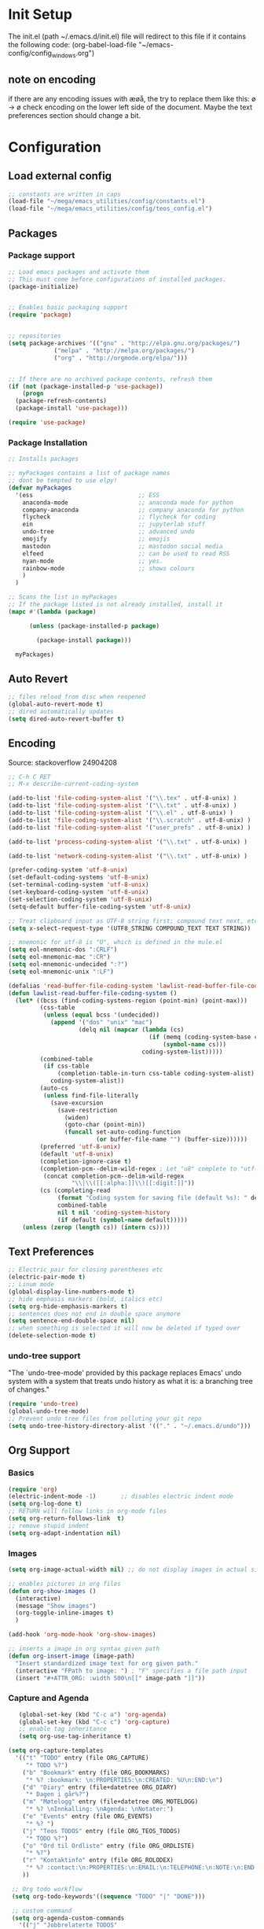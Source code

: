 # -*- coding: utf-8-unix -*-
#+STARTUP: content
* Init Setup
The init.el (path ~/.emacs.d/init.el) file will redirect to this file if
it contains the following code: (org-babel-load-file
"~/emacs-config/config_{windows}.org")

** note on encoding
if there are any encoding issues with æøå, the try to replace them like
this: ø -> ø check encoding on the lower left side of the document.
Maybe the text preferences section should change a bit.

* Configuration
** Load external config
#+begin_src emacs-lisp
;; constants are written in caps
(load-file "~/mega/emacs_utilities/config/constants.el")
(load-file "~/mega/emacs_utilities/config/teos_config.el")
#+end_src

** Packages

*** Package support

#+begin_src emacs-lisp
;; Load emacs packages and activate them
;; This must come before configurations of installed packages.
(package-initialize)


;; Enables basic packaging support
(require 'package)


;; repositories
(setq package-archives '(("gnu" . "http://elpa.gnu.org/packages/")
             ("melpa" . "http://melpa.org/packages/")
             ("org" . "http://orgmode.org/elpa/")))


;; If there are no archived package contents, refresh them
(if (not (package-installed-p 'use-package))
    (progn
  (package-refresh-contents)
  (package-install 'use-package)))

(require 'use-package)

#+end_src

*** Package Installation
#+begin_src emacs-lisp
;; Installs packages

;; myPackages contains a list of package names
;; dont be tempted to use elpy!
(defvar myPackages
  '(ess                              ;; ESS
    anaconda-mode                    ;; anaconda mode for python
    company-anaconda                 ;; company anaconda for python
    flycheck                         ;; flycheck for coding
    ein                              ;; jupyterlab stuff
    undo-tree                        ;; advanced undo
    emojify                          ;; emojis
    mastodon                         ;; mastodon social media
    elfeed                           ;; can be used to read RSS
    nyan-mode                        ;; yes.
    rainbow-mode                     ;; shows colours
    )
  )

;; Scans the list in myPackages
;; If the package listed is not already installed, install it
(mapc #'(lambda (package)

      (unless (package-installed-p package)

        (package-install package)))

  myPackages)
#+end_src

** Auto Revert
#+begin_src emacs-lisp
;; files reload from disc when reopened
(global-auto-revert-mode t)
;; dired automatically updates  
(setq dired-auto-revert-buffer t)
#+end_src
** Encoding
Source: stackoverflow 24904208
#+begin_src emacs-lisp
;; C-h C RET
;; M-x describe-current-coding-system

(add-to-list 'file-coding-system-alist '("\\.tex" . utf-8-unix) )
(add-to-list 'file-coding-system-alist '("\\.txt" . utf-8-unix) )
(add-to-list 'file-coding-system-alist '("\\.el" . utf-8-unix) )
(add-to-list 'file-coding-system-alist '("\\.scratch" . utf-8-unix) )
(add-to-list 'file-coding-system-alist '("user_prefs" . utf-8-unix) )

(add-to-list 'process-coding-system-alist '("\\.txt" . utf-8-unix) )

(add-to-list 'network-coding-system-alist '("\\.txt" . utf-8-unix) )

(prefer-coding-system 'utf-8-unix)
(set-default-coding-systems 'utf-8-unix)
(set-terminal-coding-system 'utf-8-unix)
(set-keyboard-coding-system 'utf-8-unix)
(set-selection-coding-system 'utf-8-unix)
(setq-default buffer-file-coding-system 'utf-8-unix)

;; Treat clipboard input as UTF-8 string first; compound text next, etc.
(setq x-select-request-type '(UTF8_STRING COMPOUND_TEXT TEXT STRING))

;; mnemonic for utf-8 is "U", which is defined in the mule.el
(setq eol-mnemonic-dos ":CRLF")
(setq eol-mnemonic-mac ":CR")
(setq eol-mnemonic-undecided ":?")
(setq eol-mnemonic-unix ":LF")

(defalias 'read-buffer-file-coding-system 'lawlist-read-buffer-file-coding-system)
(defun lawlist-read-buffer-file-coding-system ()
  (let* ((bcss (find-coding-systems-region (point-min) (point-max)))
         (css-table
          (unless (equal bcss '(undecided))
            (append '("dos" "unix" "mac")
                    (delq nil (mapcar (lambda (cs)
                                        (if (memq (coding-system-base cs) bcss)
                                            (symbol-name cs)))
                                      coding-system-list)))))
         (combined-table
          (if css-table
              (completion-table-in-turn css-table coding-system-alist)
            coding-system-alist))
         (auto-cs
          (unless find-file-literally
            (save-excursion
              (save-restriction
                (widen)
                (goto-char (point-min))
                (funcall set-auto-coding-function
                         (or buffer-file-name "") (buffer-size))))))
         (preferred 'utf-8-unix)
         (default 'utf-8-unix)
         (completion-ignore-case t)
         (completion-pcm--delim-wild-regex ; Let "u8" complete to "utf-8".
          (concat completion-pcm--delim-wild-regex
                  "\\|\\([[:alpha:]]\\)[[:digit:]]"))
         (cs (completing-read
              (format "Coding system for saving file (default %s): " default)
              combined-table
              nil t nil 'coding-system-history
              (if default (symbol-name default)))))
    (unless (zerop (length cs)) (intern cs))))
#+end_src

** Text Preferences
#+begin_src emacs-lisp
;; Electric pair for closing parentheses etc
(electric-pair-mode t)
;; Linum mode
(global-display-line-numbers-mode t)
;; hide emphasis markers (bold, italics etc)
(setq org-hide-emphasis-markers t)
;; sentences does not end in double space anymore
(setq sentence-end-double-space nil)
;; when something is selected it will now be deleted if typed over
(delete-selection-mode t)
#+end_src

*** undo-tree support
:PROPERTIES:
:CUSTOM_ID: undo-tree-support
:END:
"The `undo-tree-mode' provided by this package replaces Emacs' undo
system with a system that treats undo history as what it is: a branching
tree of changes."

#+begin_src emacs-lisp
(require 'undo-tree)
(global-undo-tree-mode)
;; Prevent undo tree files from polluting your git repo
(setq undo-tree-history-directory-alist '(("." . "~/.emacs.d/undo")))
#+end_src

** Org Support
*** Basics
#+begin_src emacs-lisp
(require 'org)
(electric-indent-mode -1)       ;; disables electric indent mode
(setq org-log-done t)
;; RETURN will follow links in org-mode files
(setq org-return-follows-link  t)
;; remove stupid indent
(setq org-adapt-indentation nil)
#+end_src

*** Images
#+begin_src emacs-lisp
(setq org-image-actual-width nil) ;; do not display images in actual size

;; enables pictures in org files
(defun org-show-images ()
  (interactive)
  (message "Show images")
  (org-toggle-inline-images t)
  )

(add-hook 'org-mode-hook 'org-show-images)

;; inserts a image in org syntax given path
(defun org-insert-image (image-path)
  "Insert standardized image text for org given path."
  (interactive "FPath to image: ") ; "F" specifies a file path input
  (insert "#+ATTR_ORG: :width 500\n[[" image-path "]]"))

#+end_src

*** Capture and Agenda
#+begin_src emacs-lisp
   (global-set-key (kbd "C-c a") 'org-agenda)
   (global-set-key (kbd "C-c c") 'org-capture)
   ;; enable tag inheritance
   (setq org-use-tag-inheritance t)

(setq org-capture-templates
  '(("t" "TODO" entry (file ORG_CAPTURE)
     "* TODO %?")
    ("b" "Bookmark" entry (file ORG_BOOKMARKS)
     "* %? :bookmark: \n:PROPERTIES:\n:CREATED: %U\n:END:\n")
    ("d" "Diary" entry (file+datetree ORG_DIARY)
     "* Dagen i går%?")
    ("m" "Møtelogg" entry (file+datetree ORG_MOTELOGG)
     "* %? \nInnkalling: \nAgenda: \nNotater:")
    ("e" "Events" entry (file ORG_EVENTS)
     "* %? ")
    ("j" "Teos TODOS" entry (file ORG_TEOS_TODOS)
     "* TODO %?")
    ("o" "Ord til Ordliste" entry (file ORG_ORDLISTE)
     "* %?") 
    ("r" "Kontaktinfo" entry (file ORG_ROLODEX)
     "* %? :contact:\n:PROPERTIES:\n:EMAIL:\n:TELEPHONE:\n:NOTE:\n:END:\n")
    ))

 ;; Org todo workflow
 (setq org-todo-keywords'((sequence "TODO" "|" "DONE")))

 ;; custom command
 (setq org-agenda-custom-commands
   '(("j" "Jobbrelaterte TODOS"
      tags "+jobb+TODO=\"TODO\"")
     ("h" "Handleliste TODOS"
      tags "+handle+TODO=\"TODO\"")
     ("f" "Filmer TODOS"
      tags "+film+TODO=\"TODO\"")
     ("b" "Bøker TODOS"
      tags "+bok+TODO=\"TODO\"")))


#+end_src

*** Dynamic Blocks
**** Settings

   #+begin_src emacs-lisp
   (add-hook 'org-mode-hook 'org-update-all-dblocks)
   (add-hook 'before-save-hook 'org-update-all-dblocks)
   #+end_src

**** Functions

   #+begin_src emacs-lisp
   (defun org-dblock-write:block-update-time (params)
     (let ((fmt (or (plist-get params :format) "%d. %m. %Y")))
       (insert "Last block update at: "
           (format-time-string fmt))))
   #+end_src

*** Time Stamp
#+begin_src emacs-lisp
(setq-default org-display-custom-times t)
(setq org-time-stamp-custom-formats '("<%e.%m.%Y>" . "<%e.%m.%Y %H:%M>"))
#+end_src

** Backup
#+begin_src emacs-lisp
(setq backup-directory-alist
  `((".*" . ,TEMP_DIRECTORY)))
(setq auto-save-file-name-transforms
  `((".*" ,TEMP_DIRECTORY t)))
(setq temporary-file-directory
  TEMP_DIRECTORY)
#+end_src

** Deft
#+begin_src emacs-lisp
  ;; general
(require 'deft)
(setq deft-directory FOLDER_DEFT)
(setq zetteldeft-home-id "2023-01-24-1155")
(setq deft-extensions '("org"))
(setq deft-default-extension "org")
(setq deft-text-mode 'org-mode)
(setq deft-use-filename-as-title t)
(setq deft-use-filter-string-for-filename t)
(setq deft-auto-save-interval 0)
(deft)
#+end_src

** Zetteldeft
#+begin_src emacs-lisp
(use-package zetteldeft)

;; zetteldeft wander lets you access a random note
(defun zetteldeft-wander ()
  "Wander through `zetteldeft' notes.
  Search `deft' for a random `zetteldeft' id."
    (interactive)
    (switch-to-buffer deft-buffer)
    (let ((all-files (deft-find-all-files-no-prefix)))
  (deft-filter
    (zetteldeft--lift-id
     (nth (random (length all-files))
      all-files)))))

#+end_src

** Eshell
#+begin_src emacs-lisp
(add-hook 'eshell-mode-hook
      (lambda ()
        (remove-hook 'completion-at-point-functions 'pcomplete-completions-at-point t)))
(setenv "LANG" "en_US.UTF-8")
(setq eshell-scroll-to-bottom-on-input t)
#+end_src

** R Support
#+begin_src emacs-lisp
;; checks the system name and sets an R path accordingly
(setq inferior-R-program-name PATH_R)
;; (setq inferior-R-program-name '(
;; Shut up compile saves
(setq compilation-ask-about-save nil)
;; shut up auto ask
(setq ess-ask-for-ess-directory nil)
(setq ess-startup-directory nil)
;; Don't save *anything*
(setq compilation-save-buffers-predicate '(lambda () nil))
;;; ESS
(defun my-ess-hook ()
  ;; ensure company-R-library is in ESS backends
  (make-local-variable 'company-backends)
  (cl-delete-if (lambda (x) (and (eq (car-safe x) 'company-R-args))) company-backends)
  (push (list 'company-R-args 'company-R-objects 'company-R-library :separate)
    company-backends))
(add-hook 'ess-mode-hook 'my-ess-hook)
(with-eval-after-load 'ess
  (setq ess-use-company t))
;; company
(require 'company)
(setq tab-always-indent 'complete)
(global-set-key (kbd "C-M-/") #'company-complete)
(global-company-mode)
;; hotkeys
(global-set-key (kbd "M--") " <- ")    ;; alt+-
(global-set-key (kbd "C-S-M") " %>% ") ;; control+shift+m
;; run script function
(defun run-r-script (script-path)
  (shell-command (concat "Rscript " (shell-quote-argument script-path))))
#+end_src

** Python Support
#+begin_src emacs-lisp
;; set interpreter
(require 'python)

(setq python-shell-interpreter PATH_PYTHON)
;; add anaconda
(add-hook 'python-mode-hook 'anaconda-mode)

;; add company anaconda
(eval-after-load "company"
  '(add-to-list 'company-backends 'company-anaconda))
(add-hook 'python-mode-hook 'anaconda-mode)

;; set standard indent
(add-hook 'python-mode-hook '(lambda ()
               (setq python-indent 4)))
(setq python-indent-guess-indent-offset nil)

(defun my-python-line ()
  (interactive)
  (save-excursion
    (setq the_script_buffer (format (buffer-name)))
    (end-of-line)
    (kill-region (point) (progn (back-to-indentation) (point)))
    (if  (get-buffer  "*Python*")
    (message "")
  (run-python "ipython" nil nil))
    ;; (setq the_py_buffer (format "*Python[%s]*" (buffer-file-name)))
    (setq the_py_buffer "*Python*")
    (switch-to-buffer-other-window  the_py_buffer)
    (goto-char (buffer-end 1))
    (yank)
    (comint-send-input)
    (switch-to-buffer-other-window the_script_buffer)
    (yank))
  (end-of-line)
  (next-line)
  )

;; setter send line til C-return
(add-hook 'python-mode-hook
      (lambda ()
        (define-key python-mode-map (kbd "<C-return>") 'my-python-line)))

;; setter send region til M-return
(add-hook 'python-mode-hook
      (lambda ()
        (define-key python-mode-map (kbd "<M-return>") 'python-shell-send-region)))

#+end_src

** Scratch
#+begin_src emacs-lisp
;; input variable into scratch
(setq initial-scratch-message "")
#+end_src

** Utilities
*** Calendar Support
#+begin_src emacs-lisp
(copy-face font-lock-constant-face 'calendar-iso-week-face)
(set-face-attribute 'calendar-iso-week-face nil
            :height 0.7)
(setq calendar-intermonth-text
  '(propertize
    (format "%2d"
        (car
         (calendar-iso-from-absolute
          (calendar-absolute-from-gregorian (list month day year)))))
    'font-lock-face 'calendar-iso-week-face))


(add-hook 'calendar-load-hook
      (lambda ()
        (calendar-set-date-style 'european)))

(setq calendar-week-start-day 1)

#+end_src

*** Timer
#+begin_src emacs-lisp
(setq org-clock-sound BELL)
#+end_src

** pandoc support
#+begin_src emacs-lisp
  (defun pandoc-convert ()
    "Prompt for input and output paths, and convert using pandoc."
    (interactive)
    (let* ((input_var (read-file-name "Enter input document: "))
	   (output_var (read-file-name "Enter output document: "))
	   (replacement-directory BASE_PATH))

      ;; Check if input file exists
      (unless (file-exists-p input_var)
	(message "Input file does not exist.")
	(return))

      (setq input_var (replace-regexp-in-string "^~" replacement-directory input_var))
      (setq output_var (replace-regexp-in-string "^~" replacement-directory output_var))

      ;; Replace forward slashes with backslashes
      (setq input_var (replace-regexp-in-string "/" "\\\\" input_var))
      (setq output_var (replace-regexp-in-string "/" "\\\\" output_var))

      ;; Check if output file exists
      (when (file-exists-p output_var)
	(unless (yes-or-no-p "Output file already exists. Override? ")
	  (message "Conversion cancelled.")
	  (return)))

      (shell-command-to-string (format "pandoc -o %s %s" output_var input_var))
      (find-file output_var)))

#+end_src
** Garbage Collection
#+begin_src emacs-lisp
;; Minimize garbage collection during startup
(setq gc-cons-threshold most-positive-fixnum)

;; Lower threshold back to 8 MiB (default is 800kB)
(add-hook 'emacs-startup-hook
      (lambda ()
        (setq gc-cons-threshold (expt 2 23))))

#+end_src

** Appearance
*** Misc
#+begin_src emacs-lisp
(add-to-list 'custom-theme-load-path FOLDER_THEMES) ;; set themes dir
(setq inhibit-startup-message t)    ;; Hide the startup message
(setq debug-on-error t)             ;; enable in-depth message on error
(setq ring-bell-function 'ignore)   ;; ignore annoying bell sounds while in emacs
(tool-bar-mode -1)                  ;; removes ugly tool bar
(menu-bar-mode -1)                  ;; removes menubar
#+end_src

*** Set font functions
REMEMBER fonts need to be installed manually on windows systems.

#+begin_src emacs-lisp
(defun font-timesnewroman ()
  (interactive)
  (setq buffer-face-mode-face '(:family "TimesNewRoman"))
  (buffer-face-mode))

(defun font-inconsolata ()
  (interactive)
  (setq buffer-face-mode-face '(:family "Inconsolata")) ;; standard font find it in ~/mega/fonts
  (buffer-face-mode))
#+end_src

*** Theme functions
#+begin_src emacs-lisp
(defun disable-all-themes ()
  "Disable all currently active themes."
  (interactive)
  (dolist (i custom-enabled-themes)
    (disable-theme i)))

;; set theme function
(defun set-theme (theme)
  (disable-all-themes)
  (load-theme theme t)
  (set-frame-font "Inconsolata 16" nil t)
  (message "Theme '%s' set" theme))

;; interactive version
(defun choose-theme (theme)
  (interactive (list (completing-read "Theme: " theme-list)))
  (unless (member theme theme-list)
    (error "Theme is not in list!"))
  (set-theme (intern theme)))

;; interactive version of set-theme
(defun theme-select (theme)
  (interactive (list (completing-read "Theme: " theme-list)))
  (unless (member theme theme-list)
    (error "Theme not in list!"))
  (set-theme (intern theme)))

;; List of installed themes
(defvar theme-list
  '("base16-greenscreen"
    "dream"
    "shaman"
    "silkworm"
    "subtle-blue"
    "birds-of-paradise-plus"
    "bharadwaj-slate"
    "ef-autumn"
    "ef-cyprus"
    "ef-day"
    "ef-deuteranopia-light"
    "ef-duo-light"
    "ef-elea-light"
    "ef-frost"
    "ef-kassio"
    "ef-light"
    "ef-spring"
    "ef-summer"
    "ef-trio-light"
    "ef-tritanopia-light"
    "ef-bio"
    "ef-cherie"
    "ef-dark"
    "ef-deuteranopia-dark"
    "ef-duo-dark"
    "ef-elea-dark"
    "ef-night"
    "ef-symbiosis"
    "ef-trio-dark"
    "ef-tritanopia-dark"
    "ef-winter"
    "orange_wedge"
    "bubblegum"))

(defvar current-theme-idx 0
  "integer representing the current theme")

(defun cycle-themes ()
  "Toggle between different themes"
  (interactive)
  (setq current-theme-idx (mod (1+ current-theme-idx) 7))
  (cond ((= current-theme-idx 0) (set-theme 'base16-greenscreen))
    ((= current-theme-idx 1) (set-theme 'dream))
    ((= current-theme-idx 2) (set-theme 'shaman))
    ((= current-theme-idx 3) (set-theme 'silkworm))
    ((= current-theme-idx 4) (set-theme 'subtle-blue))
    ((= current-theme-idx 5) (set-theme 'birds-of-paradise-plus))
    ((= current-theme-idx 6) (set-theme 'bharadwaj-slate))))
#+end_src

*** ef seasonal themes
#+begin_src emacs-lisp
  ;; ef themes
  (defvar current-ef-theme-idx 0
    "integer representing the current ef theme")

;; https://protesilaos.com/emacs/ef-themes-pictures
  (defun set-month-theme ()
    (setq current-month (format-time-string "%m" (current-time)))
    (cond 
     ;; Day
     ;; Spring
     ((string-equal current-month "03") (set-theme 'ef-deuteranopia-light))
     ((string-equal current-month "04") (set-theme 'ef-spring))
     ((string-equal current-month "05") (set-theme 'ef-kassio))
     ;; Summer
     ((string-equal current-month "06") (set-theme 'ef-summer))
     ((string-equal current-month "07") (set-theme 'ef-elea-light))
     ((string-equal current-month "08") (set-theme 'ef-day))
     ;; Night
     ;; Autumns
     ((string-equal current-month "09") (set-theme 'ef-cherie))
     ((string-equal current-month "10") (set-theme 'ef-autumn))
     ((string-equal current-month "11") (set-theme 'ef-bio))
     ;; Winter
     ((string-equal current-month "12") (set-theme 'ef-tritanopia-dark))
     ((string-equal current-month "01") (set-theme 'ef-winter))
     ((string-equal current-month "02") (set-theme 'ef-elea-dark))))

#+end_src

*** Transparent frames
#+begin_src emacs-lisp
(defvar-local transparent-frame-enabled nil
  "Flag that indicates if the buffer is transparent.")

(defun set-frame-solid ()
  (set-frame-parameter (selected-frame) 'alpha '(100 100))
  (message "Solid frame"))

(defun set-frame-transparent ()
  (set-frame-parameter (selected-frame) 'alpha '(70 70))
  (message "Transparent frame"))

(defun toggle-frame-solidity ()
  "Toggle between solid and transparent frame for the current buffer."
  (interactive)
  (setq transparent-frame-enabled (not transparent-frame-enabled))
  (if transparent-frame-enabled
  (set-frame-transparent)
    (set-frame-solid)))


#+end_src

*** tabs
#+begin_src emacs-lisp
(custom-set-faces
  '(tab-bar-tab ((t (:inherit default :font "inconsolata" :height 0.8)))))
#+end_src

*** emojify
#+begin_src emacs-lisp
(add-hook 'after-init-hook #'global-emojify-mode)
#+end_src

*** nyan-mode
#+begin_src emacs-lisp
(defun proper-nyan ()
  (nyan-start-animation)
  (nyan-toggle-wavy-trail))
(add-hook 'nyan-mode-hook 'proper-nyan)
#+end_src

*** rainbow-mode
#+begin_src emacs-lisp
(add-hook 'prog-mode-hook 'rainbow-mode)
#+end_src

** Elfeed
[[https://github.com/skeeto/elfeed]]

#+begin_src emacs-lisp
  (setq elfeed-feeds
    '("https://pitchfork.com/feed/feed-album-reviews/rss" ;; pitchfork album reviews 
      "www.nrk.no/toppsaker.rss"
      "www.nrk.no/osloogviken/siste.rss"
      "https://planet.emacslife.com/atom.xml"
      "https://store.steampowered.com/feeds/news.xml"
      "https://store.steampowered.com/feeds/newreleases.xml"
      "https://www.theguardian.com/world/rss"
      "https://www.nintendo.co.uk/news.xml"
      ))
(elfeed-update)
#+end_src

** ERC Support
#+begin_src emacs-lisp
;; erc-tls autorun
(defun run-libera-chat ()
  (interactive)
  (erc-tls :server "irc.libera.chat" :port 6697 :nick ERC_NICK :password )) ;; set standard username
#+end_src

** mpv support
Plays downloaded albums via .bat files in mpv

#+begin_src emacs-lisp
;; general function that runs a bat file that plays a folder in mpv 
(defun mpv-play-album(album)
  "plays in mpv asynchronously."
  (interactive (list (completing-read "Album: " mpv-albums-list)))
  ;; Check if the provided album is in the list
  (unless (member album mpv-albums-list)
    (error "Album not in list!"))
  ;; continues otherwise
  (setq bat_folder (concat BASE_PATH_WIN PATH_MUSIC_WIN))
  (async-shell-command (concat bat_folder "\\" album ".bat")))

;; list of possible albums
(defvar mpv-albums-list
  '("abzu"
    "coding_playlist"
    "deacon"
    "pillars-of-eternity"
    "radio-new-vegas"
    "raven"
    "take-me-apart"
    "the-legend-of-the-sun-virgin"
    "traveler"
    "the-last-door"
    "wincing-the-night-away"
    "halfaxa")
  )
#+end_src

** Mastodon
#+begin_src emacs-lisp
(setq mastodon-instance-url "https://tech.lgbt"
  mastodon-active-user "gray")

(defun my-mastodon-hook ()
  (visual-line-mode t))

(add-hook 'mastodon-mode-hook 'my-mastodon-hook)
#+end_src

** Misc Functions
#+begin_src emacs-lisp
;; check/uncheck all checkboxes
(defun checkbox-all ()
  (interactive)
  (mark-whole-buffer)
  (org-toggle-checkbox)
  (message "check/uncheck all"))

;; unhighlight all
(defun unhighlight-all  ()
  (interactive)
  (unhighlight-regexp t)
  (message "Removed all highlights"))

;; chatbot
(defun open-parla ()
  (interactive)
  (find-file PATH_PARLA))

;; flashcards
(defun open-flashcards ()
   (interactive)
   (find-file PATH_FLASHCARDS))

;; save text as file
(defun save-text-as-file (text filename)
"Save TEXT as a file named FILENAME."
(with-temp-buffer
   (insert text)
   (write-file filename))
   (message (format "'%s' saved." filename)))

;; mega/org folder
(defun open-mega ()
  (interactive)
  (find-file FOLDER_CLOUD))
(defun open-org ()
  (interactive)
  (find-file FOLDER_ORG))
(defun open-handleliste ()
  (interactive)
  (find-file ORG_HANDLELISTE))
(defun open-emacs_utilities ()
  (interactive)
  (find-file FOLDER_EMACS_UTILITIES))

;; open config
(defun open-config ()
  (interactive)
  (find-file ORG_CONFIG_WINDOWS))

(defun open-sign ()
  (interactive)
  (find-file ORG_SIGN))

;; open scratch
(defun open-scratch ()
  (interactive)
  (switch-to-buffer "*scratch*"))

;; deft folders
(defun deft-folder-deft ()
  (interactive)
  (setq deft-directory FOLDER_DEFT)
  (deft-refresh)
  (setq zetteldeft-home-id "2023-01-24-1155")
  (zetteldeft-go-home)
  )

(defun deft-folder-teos ()
  (interactive)
  (setq deft-directory FOLDER_TEOS)
  (deft-refresh)
  (setq zetteldeft-home-id "2023-01-24-1156")
  (zetteldeft-go-home)
  )

(defun file-content-equal-to-string-p (file string)
  "Check if the content of FILE is equal to STRING."
  (with-temp-buffer
    (insert-file-contents file)
    (string= (buffer-string) string)))

;; delete current file (written by chatgpt so beware)
;; Useful in zetteldeft
(defun delete-current-file ()
  "Deletes the current file being viewed in the buffer"
  (interactive)
  (let ((filename (buffer-file-name)))
    (when filename
  (if (yes-or-no-p (format "Are you sure you want to delete %s?" filename))
      (progn
        (delete-file filename)
        (message "File '%s' deleted." filename)
        (kill-buffer))
    (message "File '%s' not deleted." filename)))))

 ;; Function that helps C-backspace be more similar to the windows equivalent
(defun backward-kill-word-or-whitespace ()
  "Remove all whitespace if the character behind the cursor is whitespace, otherwise remove a word."
  (interactive)
  (if (looking-back "\\s-")
  (progn
    (delete-region (point) (save-excursion (skip-chars-backward " \t\n") (point))))
    (backward-kill-word 1)))

(defun write-current-time ()
  "Writes the current time at the cursor position."
  (interactive)
  (insert (current-time-string)))

(defun write-current-date ()
  "Writes current date at current position"
  (interactive)
  (insert (format-time-string "%d-%m-%Y")))

(defun write-current-path ()
  "Writes the path to current buffer at the cursor position."
  (interactive)
  (insert (buffer-file-name)))

(defun open-org-agenda-for-current-week ()
  (interactive)
  (let ((current-prefix-arg '(4)))
    (call-interactively 'org-agenda-list))
  (message "Opening agenda for current week"))

#+end_src

** Workout Diary
#+begin_src emacs-lisp
;; adds line to workout diary table
(run-r-script R_WORKOUT_PATH)
#+end_src

** Keybindings
some unbound C-c: u,

#+begin_src emacs-lisp
(global-set-key (kbd "C-.") 'other-window)
(global-set-key (kbd "C-:") 'other-frame)
(global-set-key (kbd "C-c a") 'org-agenda)
(global-set-key (kbd "C-c c") 'org-capture)
(global-set-key (kbd "C-c f") 'font-inconsolata)
(global-set-key (kbd "C-c q") 'query-replace)
(global-set-key (kbd "C-c e") 'emojify-apropos-emoji)
(global-set-key "\M- " 'hippie-expand)
(global-set-key (kbd "C-c g") 'goto-line)
(global-set-key (kbd "C-c b") 'checkbox-all) ;; Clear checkboxes
(global-set-key (kbd "C-c t") 'org-timer-set-timer)
(global-set-key (kbd "C-c n") 'nyan-mode)
(global-set-key (kbd "C-c v") 'visual-line-mode)
(global-set-key (kbd "C-c k") 'delete-current-file)
(global-set-key (kbd "C-c l") 'sort-lines)
(global-set-key (kbd "C-c s") 'shell)
(global-set-key (kbd "C-c u") 'pandoc-convert)

(global-set-key (kbd "C-c z") 'eshell)
(global-set-key (kbd "C-c m") 'mpv-play-album)
(global-set-key (kbd "C-c r") 'elfeed)

;; insert text
(global-set-key (kbd "C-c o") 'write-current-time)
(global-set-key (kbd "C-c p") 'write-current-path)

;; open files/programs 0:9
(global-set-key (kbd "C-c 1") 'zetteldeft-go-home)
(global-set-key (kbd "C-c 2") 'open-config)
(global-set-key (kbd "C-c 3") 'open-mega)
(global-set-key (kbd "C-c 4") 'open-emacs_utilities)
(global-set-key (kbd "C-c 5") 'mastodon)
(global-set-key (kbd "C-c 6") 'run-libera-chat)
(global-set-key (kbd "C-c 7") 'open-sign)
(global-set-key (kbd "C-c 8") 'open-flashcards)
(global-set-key (kbd "C-c 9") 'open-parla)
(global-set-key (kbd "C-c 0") 'open-scratch)

;; deft
(global-set-key (kbd "C-c j") 'deft-folder-teos)
(global-set-key (kbd "C-c h") 'deft-folder-deft)

;; org stuff
(global-set-key (kbd "C-c i") 'org-insert-link)

;; Cycle themes
(global-set-key (kbd "C-c x") 'cycle-themes)

;; norwegian special characters
(global-set-key (kbd "C-c æ") 'unhighlight-all)
(global-set-key (kbd "C-c ø") 'highlight-symbol-at-point)
(global-set-key (kbd "C-c å") 'org-insert-image)
(global-set-key (kbd "C-ø") 'make-frame-command)
(global-set-key (kbd "C-æ") 'delete-frame)
(global-set-key (kbd "C-å") 'toggle-frame-solidity)
(global-set-key (kbd "M-ø") 'kmacro-start-macro-or-insert-counter)
(global-set-key (kbd "M-æ") 'kmacro-end-or-call-macro)
(global-set-key (kbd "M-å") 'org-show-images)

;; new C-backspace
(global-set-key (kbd "<C-backspace>") 'backward-kill-word-or-whitespace)

;; all zetteldeft keybindings start with C-c d
(zetteldeft-set-classic-keybindings)
(global-set-key (kbd "C-c w") 'zetteldeft-wander)
#+end_src

** Start
#+begin_src emacs-lisp
(set-month-theme)
(cd "~/")
(open-org-agenda-for-current-week)
(delete-other-windows nil) ;; deletes deft window
(toggle-frame-solidity)
#+end_src
